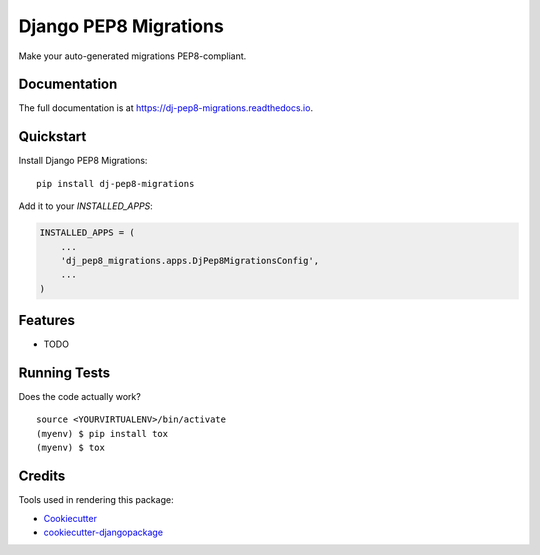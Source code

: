 ======================
Django PEP8 Migrations
======================

.. image:: https://badge.fury.io/py/dj-pep8-migrations.svg
    :target: https://badge.fury.io/py/dj-pep8-migrations

.. image:: https://travis-ci.org/wlonk/dj-pep8-migrations.svg?branch=master
    :target: https://travis-ci.org/wlonk/dj-pep8-migrations

.. image:: https://codecov.io/gh/wlonk/dj-pep8-migrations/branch/master/graph/badge.svg
    :target: https://codecov.io/gh/wlonk/dj-pep8-migrations

Make your auto-generated migrations PEP8-compliant.

Documentation
-------------

The full documentation is at https://dj-pep8-migrations.readthedocs.io.

Quickstart
----------

Install Django PEP8 Migrations::

    pip install dj-pep8-migrations

Add it to your `INSTALLED_APPS`:

.. code-block:: python

    INSTALLED_APPS = (
        ...
        'dj_pep8_migrations.apps.DjPep8MigrationsConfig',
        ...
    )

Features
--------

* TODO

Running Tests
-------------

Does the code actually work?

::

    source <YOURVIRTUALENV>/bin/activate
    (myenv) $ pip install tox
    (myenv) $ tox

Credits
-------

Tools used in rendering this package:

*  Cookiecutter_
*  `cookiecutter-djangopackage`_

.. _Cookiecutter: https://github.com/audreyr/cookiecutter
.. _`cookiecutter-djangopackage`: https://github.com/pydanny/cookiecutter-djangopackage
